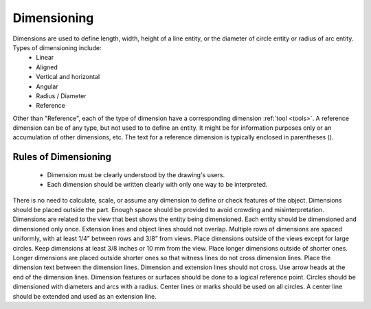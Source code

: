 .. User Manual, LibreCAD v2.2.x


.. _dimensioning:

Dimensioning
============

Dimensions are used to define length, width, height of a line entity, or the diameter of circle entity or radius of arc entity.  Types of dimensioning include:
   - Linear
   - Aligned
   - Vertical and horizontal
   - Angular
   - Radius / Diameter
   - Reference

Other than "Reference", each of the type of dimension have a corresponding dimension :ref:`tool <tools>`.  A reference dimension can be of any type, but not used to to define an entity.  It might be for information purposes only or  an accumulation of other dimensions, etc.  The text for a reference dimension is typically enclosed in parentheses ().


Rules of Dimensioning
---------------------

   - Dimension must be clearly understood by the drawing's users.
   - Each dimension should be written clearly with only one way to be interpreted.
There is no need to calculate, scale, or assume any dimension to define or check features of the object.
Dimensions should be placed outside the part.
Enough space should be provided to avoid crowding and misinterpretation.
Dimensions are related to the view that best shows the entity being dimensioned.
Each entity should be dimensioned and dimensioned only once.
Extension lines and object lines should not overlap.
Multiple rows of dimensions are spaced uniformly, with at least 1/4” between rows and 3/8” from views.
Place dimensions outside of the views except for large circles.  Keep dimensions at least 3/8 inches or 10 mm from the view.
Place longer dimensions outside of shorter ones.
Longer dimensions are placed outside shorter ones so that witness lines do not cross dimension lines.
Place the dimension text between the dimension lines.
Dimension and extension lines should not cross.
Use arrow heads at the end of the dimension lines.
Dimension features or surfaces should be done to a logical reference point.
Circles should be dimensioned with diameters and arcs with a radius.
Center lines or marks should be used on all circles.
A center line should be extended and used as an extension line.

